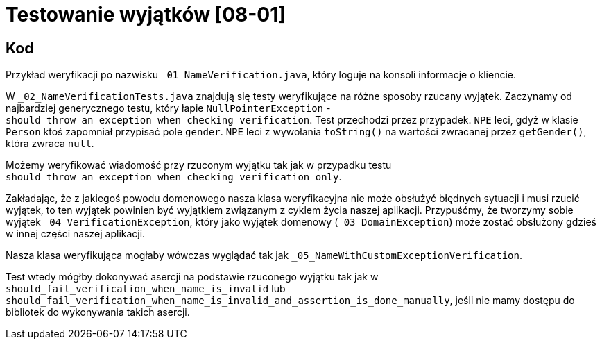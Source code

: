 = Testowanie wyjątków [08-01]

== Kod

Przykład weryfikacji po nazwisku `_01_NameVerification.java`, który loguje na konsoli informacje o kliencie.

W `_02_NameVerificationTests.java` znajdują się testy weryfikujące na różne sposoby rzucany wyjątek. Zaczynamy od najbardziej generycznego testu, który łapie `NullPointerException` - `should_throw_an_exception_when_checking_verification`. Test przechodzi przez przypadek. `NPE` leci, gdyż w klasie `Person` ktoś zapomniał przypisać pole `gender`. `NPE` leci z wywołania `toString()` na wartości zwracanej przez `getGender()`, która zwraca `null`.

Możemy weryfikować wiadomość przy rzuconym wyjątku tak jak w przypadku testu `should_throw_an_exception_when_checking_verification_only`.

Zakładając, że z jakiegoś powodu domenowego nasza klasa weryfikacyjna nie może obsłużyć błędnych sytuacji i musi rzucić wyjątek, to ten wyjątek powinien być wyjątkiem związanym z cyklem życia naszej aplikacji. Przypuśćmy, że tworzymy sobie wyjątek `_04_VerificationException`, który jako wyjątek domenowy (`_03_DomainException`) może zostać obsłużony gdzieś w innej części naszej aplikacji.

Nasza klasa weryfikująca mogłaby wówczas wyglądać tak jak `_05_NameWithCustomExceptionVerification`.

Test wtedy mógłby dokonywać asercji na podstawie rzuconego wyjątku tak jak w `should_fail_verification_when_name_is_invalid` lub `should_fail_verification_when_name_is_invalid_and_assertion_is_done_manually`, jeśli nie mamy dostępu do bibliotek do wykonywania takich asercji.
